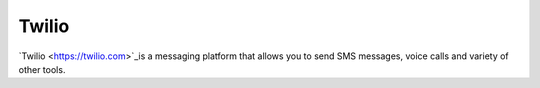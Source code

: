 Twilio
======

`Twilio <https://twilio.com>`_is a messaging platform that allows you to send SMS messages, voice calls and
variety of other tools.

.. autoclass :: parsons.Twilio
